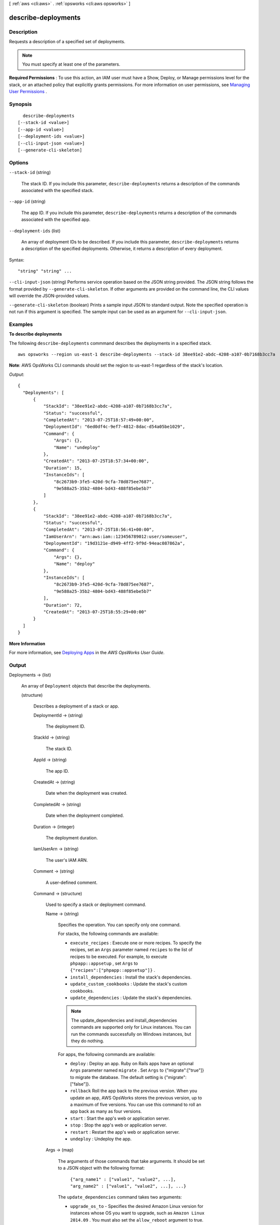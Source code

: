 [ :ref:`aws <cli:aws>` . :ref:`opsworks <cli:aws opsworks>` ]

.. _cli:aws opsworks describe-deployments:


********************
describe-deployments
********************



===========
Description
===========



Requests a description of a specified set of deployments.

 

.. note::

   

  You must specify at least one of the parameters.

   

 

**Required Permissions** : To use this action, an IAM user must have a Show, Deploy, or Manage permissions level for the stack, or an attached policy that explicitly grants permissions. For more information on user permissions, see `Managing User Permissions`_ .



========
Synopsis
========

::

    describe-deployments
  [--stack-id <value>]
  [--app-id <value>]
  [--deployment-ids <value>]
  [--cli-input-json <value>]
  [--generate-cli-skeleton]




=======
Options
=======

``--stack-id`` (string)


  The stack ID. If you include this parameter, ``describe-deployments`` returns a description of the commands associated with the specified stack.

  

``--app-id`` (string)


  The app ID. If you include this parameter, ``describe-deployments`` returns a description of the commands associated with the specified app.

  

``--deployment-ids`` (list)


  An array of deployment IDs to be described. If you include this parameter, ``describe-deployments`` returns a description of the specified deployments. Otherwise, it returns a description of every deployment.

  



Syntax::

  "string" "string" ...



``--cli-input-json`` (string)
Performs service operation based on the JSON string provided. The JSON string follows the format provided by ``--generate-cli-skeleton``. If other arguments are provided on the command line, the CLI values will override the JSON-provided values.

``--generate-cli-skeleton`` (boolean)
Prints a sample input JSON to standard output. Note the specified operation is not run if this argument is specified. The sample input can be used as an argument for ``--cli-input-json``.



========
Examples
========

**To describe deployments**

The following ``describe-deployments`` commmand describes the deployments in a specified stack. ::

  aws opsworks --region us-east-1 describe-deployments --stack-id 38ee91e2-abdc-4208-a107-0b7168b3cc7a

**Note**: AWS OpsWorks CLI commands should set the region to us-east-1 regardless of the stack's location.

*Output*::

  {
    "Deployments": [
        {
            "StackId": "38ee91e2-abdc-4208-a107-0b7168b3cc7a",
            "Status": "successful",
            "CompletedAt": "2013-07-25T18:57:49+00:00",
            "DeploymentId": "6ed0df4c-9ef7-4812-8dac-d54a05be1029",
            "Command": {
                "Args": {},
                "Name": "undeploy"
            },
            "CreatedAt": "2013-07-25T18:57:34+00:00",
            "Duration": 15,
            "InstanceIds": [
                "8c2673b9-3fe5-420d-9cfa-78d875ee7687",
                "9e588a25-35b2-4804-bd43-488f85ebe5b7"
            ]
        },
        {
            "StackId": "38ee91e2-abdc-4208-a107-0b7168b3cc7a",
            "Status": "successful",
            "CompletedAt": "2013-07-25T18:56:41+00:00",
            "IamUserArn": "arn:aws:iam::123456789012:user/someuser",
            "DeploymentId": "19d3121e-d949-4ff2-9f9d-94eac087862a",
            "Command": {
                "Args": {},
                "Name": "deploy"
            },
            "InstanceIds": [
                "8c2673b9-3fe5-420d-9cfa-78d875ee7687",
                "9e588a25-35b2-4804-bd43-488f85ebe5b7"
            ],
            "Duration": 72,
            "CreatedAt": "2013-07-25T18:55:29+00:00"
        }
    ]
  }

**More Information**

For more information, see `Deploying Apps`_ in the *AWS OpsWorks User Guide*.

.. _`Deploying Apps`: http://docs.aws.amazon.com/opsworks/latest/userguide/workingapps-deploying.html



======
Output
======

Deployments -> (list)

  

  An array of ``Deployment`` objects that describe the deployments.

  

  (structure)

    

    Describes a deployment of a stack or app.

    

    DeploymentId -> (string)

      

      The deployment ID.

      

      

    StackId -> (string)

      

      The stack ID.

      

      

    AppId -> (string)

      

      The app ID.

      

      

    CreatedAt -> (string)

      

      Date when the deployment was created.

      

      

    CompletedAt -> (string)

      

      Date when the deployment completed.

      

      

    Duration -> (integer)

      

      The deployment duration.

      

      

    IamUserArn -> (string)

      

      The user's IAM ARN.

      

      

    Comment -> (string)

      

      A user-defined comment.

      

      

    Command -> (structure)

      

      Used to specify a stack or deployment command.

      

      Name -> (string)

        

        Specifies the operation. You can specify only one command.

         

        For stacks, the following commands are available:

         

         
        * ``execute_recipes`` : Execute one or more recipes. To specify the recipes, set an ``Args`` parameter named ``recipes`` to the list of recipes to be executed. For example, to execute ``phpapp::appsetup`` , set ``Args`` to ``{"recipes":["phpapp::appsetup"]}`` .
         
        * ``install_dependencies`` : Install the stack's dependencies.
         
        * ``update_custom_cookbooks`` : Update the stack's custom cookbooks.
         
        * ``update_dependencies`` : Update the stack's dependencies.
         

         

        .. note::

          The update_dependencies and install_dependencies commands are supported only for Linux instances. You can run the commands successfully on Windows instances, but they do nothing.

         

        For apps, the following commands are available:

         

         
        * ``deploy`` : Deploy an app. Ruby on Rails apps have an optional ``Args`` parameter named ``migrate`` . Set ``Args`` to {"migrate":["true"]} to migrate the database. The default setting is {"migrate":["false"]}.
         
        * ``rollback`` Roll the app back to the previous version. When you update an app, AWS OpsWorks stores the previous version, up to a maximum of five versions. You can use this command to roll an app back as many as four versions.
         
        * ``start`` : Start the app's web or application server.
         
        * ``stop`` : Stop the app's web or application server.
         
        * ``restart`` : Restart the app's web or application server.
         
        * ``undeploy`` : Undeploy the app.
         

        

        

      Args -> (map)

        

        The arguments of those commands that take arguments. It should be set to a JSON object with the following format:

         

         ``{"arg_name1" : ["value1", "value2", ...], "arg_name2" : ["value1", "value2", ...], ...}``  

         

        The ``update_dependencies`` command takes two arguments:

         

         
        * ``upgrade_os_to`` - Specifies the desired Amazon Linux version for instances whose OS you want to upgrade, such as ``Amazon Linux 2014.09`` . You must also set the ``allow_reboot`` argument to true.
         
        * ``allow_reboot`` - Specifies whether to allow AWS OpsWorks to reboot the instances if necessary, after installing the updates. This argument can be set to either ``true`` or ``false`` . The default value is ``false`` .
         

         

        For example, to upgrade an instance to Amazon Linux 2014.09, set ``Args`` to the following.

         ``{ "upgrade_os_to":["Amazon Linux 2014.09"], "allow_reboot":["true"] }`` 

        key -> (string)

          

          

        value -> (list)

          

          (string)

            

            

          

        

      

    Status -> (string)

      

      The deployment status:

       

       
      * running
       
      * successful
       
      * failed
       

      

      

    CustomJson -> (string)

      

      A string that contains user-defined custom JSON. It can be used to override the corresponding default stack configuration attribute values for stack or to pass data to recipes. The string should be in the following format and must escape characters such as '"':

       

       ``"{\"key1\": \"value1\", \"key2\": \"value2\",...}"``  

       

      For more information on custom JSON, see `Use Custom JSON to Modify the Stack Configuration Attributes`_ .

      

      

    InstanceIds -> (list)

      

      The IDs of the target instances.

      

      (string)

        

        

      

    

  



.. _Use Custom JSON to Modify the Stack Configuration Attributes: http://docs.aws.amazon.com/opsworks/latest/userguide/workingstacks-json.html
.. _Managing User Permissions: http://docs.aws.amazon.com/opsworks/latest/userguide/opsworks-security-users.html
